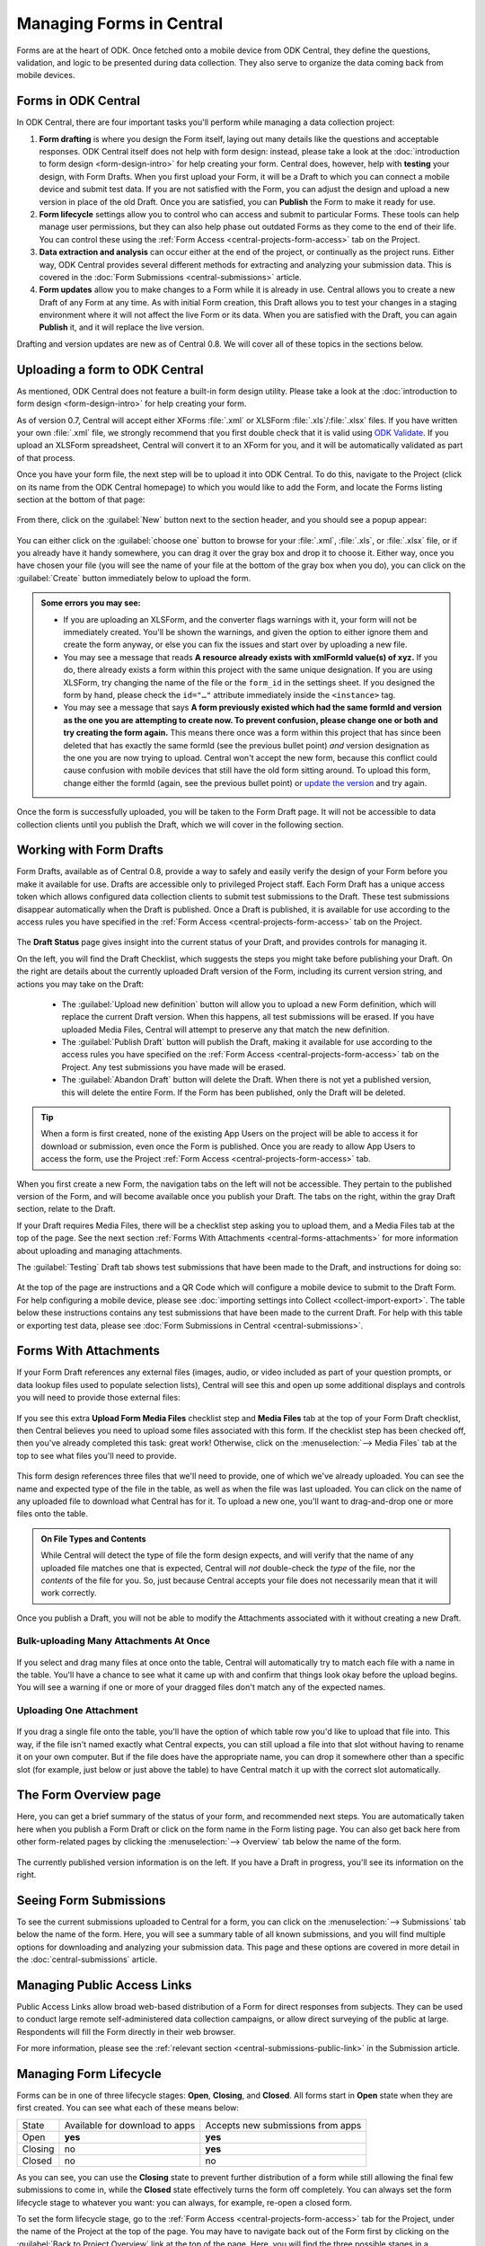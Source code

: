 .. _central-forms-overview:

Managing Forms in Central
=========================

Forms are at the heart of ODK. Once fetched onto a mobile device from ODK Central, they define the questions, validation, and logic to be presented during data collection. They also serve to organize the data coming back from mobile devices.

.. _central-forms-forms:

Forms in ODK Central
--------------------

In ODK Central, there are four important tasks you'll perform while managing a data collection project:

1. **Form drafting** is where you design the Form itself, laying out many details like the questions and acceptable responses. ODK Central itself does not help with form design: instead, please take a look at the :doc:`introduction to form design <form-design-intro>` for help creating your form. Central does, however, help with **testing** your design, with Form Drafts. When you first upload your Form, it will be a Draft to which you can connect a mobile device and submit test data. If you are not satisfied with the Form, you can adjust the design and upload a new version in place of the old Draft. Once you are satisfied, you can **Publish** the Form to make it ready for use.
2. **Form lifecycle** settings allow you to control who can access and submit to particular Forms. These tools can help manage user permissions, but they can also help phase out outdated Forms as they come to the end of their life. You can control these using the :ref:`Form Access <central-projects-form-access>` tab on the Project.
3. **Data extraction and analysis** can occur either at the end of the project, or continually as the project runs. Either way, ODK Central provides several different methods for extracting and analyzing your submission data. This is covered in the :doc:`Form Submissions <central-submissions>` article.
4. **Form updates** allow you to make changes to a Form while it is already in use. Central allows you to create a new Draft of any Form at any time. As with initial Form creation, this Draft allows you to test your changes in a staging environment where it will not affect the live Form or its data. When you are satisfied with the Draft, you can again **Publish** it, and it will replace the live version.

Drafting and version updates are new as of Central 0.8. We will cover all of these topics in the sections below.

.. _central-forms-upload:

Uploading a form to ODK Central
-------------------------------

As mentioned, ODK Central does not feature a built-in form design utility. Please take a look at the :doc:`introduction to form design <form-design-intro>` for help creating your form.

As of version 0.7, Central will accept either XForms :file:`.xml` or XLSForm :file:`.xls`/:file:`.xlsx` files. If you have written your own :file:`.xml` file, we strongly recommend that you first double check that it is valid using `ODK Validate <https://github.com/getodk/validate>`_. If you upload an XLSForm spreadsheet, Central will convert it to an XForm for you, and it will be automatically validated as part of that process.

Once you have your form file, the next step will be to upload it into ODK Central. To do this, navigate to the Project (click on its name from the ODK Central homepage) to which you would like to add the Form, and locate the Forms listing section at the bottom of that page:

   .. image:: /img/central-forms/listing.png

From there, click on the :guilabel:`New` button next to the section header, and you should see a popup appear:

   .. image:: /img/central-forms/new.png

You can either click on the :guilabel:`choose one` button to browse for your :file:`.xml`, :file:`.xls`, or :file:`.xlsx` file, or if you already have it handy somewhere, you can drag it over the gray box and drop it to choose it. Either way, once you have chosen your file (you will see the name of your file at the bottom of the gray box when you do), you can click on the :guilabel:`Create` button immediately below to upload the form.

.. admonition:: Some errors you may see:

   - If you are uploading an XLSForm, and the converter flags warnings with it, your form will not be immediately created. You'll be shown the warnings, and given the option to either ignore them and create the form anyway, or else you can fix the issues and start over by uploading a new file.
   - You may see a message that reads **A resource already exists with xmlFormId value(s) of xyz.** If you do, there already exists a form within this project with the same unique designation. If you are using XLSForm, try changing the name of the file or the ``form_id`` in the settings sheet. If you designed the form by hand, please check the ``id="…"`` attribute immediately inside the ``<instance>`` tag.
   - You may see a message that says **A form previously existed which had the same formId and version as the one you are attempting to create now. To prevent confusion, please change one or both and try creating the form again.** This means there once was a form within this project that has since been deleted that has exactly the same formId (see the previous bullet point) *and* version designation as the one you are now trying to upload. Central won't accept the new form, because this conflict could cause confusion with mobile devices that still have the old form sitting around. To upload this form, change either the formId (again, see the previous bullet point) or `update the version <https://getodk.github.io/xforms-spec/#primary-instance>`_ and try again.

Once the form is successfully uploaded, you will be taken to the Form Draft page. It will not be accessible to data collection clients until you publish the Draft, which we will cover in the following section.

.. _central-forms-draft:

Working with Form Drafts
------------------------

Form Drafts, available as of Central 0.8, provide a way to safely and easily verify the design of your Form before you make it available for use. Drafts are accessible only to privileged Project staff. Each Form Draft has a unique access token which allows configured data collection clients to submit test submissions to the Draft. These test submissions disappear automatically when the Draft is published. Once a Draft is published, it is available for use according to the access rules you have specified in the :ref:`Form Access <central-projects-form-access>` tab on the Project.

   .. image:: /img/central-forms/draft-overview.png

The **Draft Status** page gives insight into the current status of your Draft, and provides controls for managing it.

On the left, you will find the Draft Checklist, which suggests the steps you might take before publishing your Draft. On the right are details about the currently uploaded Draft version of the Form, including its current version string, and actions you may take on the Draft:

 - The :guilabel:`Upload new definition` button will allow you to upload a new Form definition, which will replace the current Draft version. When this happens, all test submissions will be erased. If you have uploaded Media Files, Central will attempt to preserve any that match the new definition.
 - The :guilabel:`Publish Draft` button will publish the Draft, making it available for use according to the access rules you have specified on the :ref:`Form Access <central-projects-form-access>` tab on the Project. Any test submissions you have made will be erased.
 - The :guilabel:`Abandon Draft` button will delete the Draft. When there is not yet a published version, this will delete the entire Form. If the Form has been published, only the Draft will be deleted.

.. tip::
  When a form is first created, none of the existing App Users on the project will be able to access it for download or submission, even once the Form is published. Once you are ready to allow App Users to access the form, use the Project :ref:`Form Access <central-projects-form-access>` tab.

When you first create a new Form, the navigation tabs on the left will not be accessible. They pertain to the published version of the Form, and will become available once you publish your Draft. The tabs on the right, within the gray Draft section, relate to the Draft.

If your Draft requires Media Files, there will be a checklist step asking you to upload them, and a Media Files tab at the top of the page. See the next section :ref:`Forms With Attachments <central-forms-attachments>` for more information about uploading and managing attachments.

The :guilabel:`Testing` Draft tab shows test submissions that have been made to the Draft, and instructions for doing so:

   .. image:: /img/central-forms/testing.png

At the top of the page are instructions and a QR Code which will configure a mobile device to submit to the Draft Form. For help configuring a mobile device, please see :doc:`importing settings into Collect <collect-import-export>`. The table below these instructions contains any test submissions that have been made to the current Draft. For help with this table or exporting test data, please see :doc:`Form Submissions in Central <central-submissions>`.

.. _central-forms-attachments:

Forms With Attachments
----------------------

If your Form Draft references any external files (images, audio, or video included as part of your question prompts, or data lookup files used to populate selection lists), Central will see this and open up some additional displays and controls you will need to provide those external files:

   .. image:: /img/central-forms/attachments-overview.png

If you see this extra **Upload Form Media Files** checklist step and **Media Files** tab at the top of your Form Draft checklist, then Central believes you need to upload some files associated with this form. If the checklist step has been checked off, then you've already completed this task: great work! Otherwise, click on the :menuselection:`--> Media Files` tab at the top to see what files you'll need to provide.

   .. image:: /img/central-forms/attachments-listing.png

This form design references three files that we'll need to provide, one of which we've already uploaded. You can see the name and expected type of the file in the table, as well as when the file was last uploaded. You can click on the name of any uploaded file to download what Central has for it. To upload a new one, you'll want to drag-and-drop one or more files onto the table.

.. admonition:: On File Types and Contents

   While Central will detect the type of file the form design expects, and will verify that the name of any uploaded file matches one that is expected, Central will *not* double-check the *type* of the file, nor the *contents* of the file for you. So, just because Central accepts your file does not necessarily mean that it will work correctly.

Once you publish a Draft, you will not be able to modify the Attachments associated with it without creating a new Draft.

.. _central-forms-attachments-multi:

Bulk-uploading Many Attachments At Once
~~~~~~~~~~~~~~~~~~~~~~~~~~~~~~~~~~~~~~~

   .. image:: /img/central-forms/attachments-multi.png

If you select and drag many files at once onto the table, Central will automatically try to match each file with a name in the table. You'll have a chance to see what it came up with and confirm that things look okay before the upload begins. You will see a warning if one or more of your dragged files don't match any of the expected names.

.. _central-forms-attachments-single:

Uploading One Attachment
~~~~~~~~~~~~~~~~~~~~~~~~

   .. image:: /img/central-forms/attachments-single.png

If you drag a single file onto the table, you'll have the option of which table row you'd like to upload that file into. This way, if the file isn't named exactly what Central expects, you can still upload a file into that slot without having to rename it on your own computer. But if the file does have the appropriate name, you can drop it somewhere other than a specific slot (for example, just below or just above the table) to have Central match it up with the correct slot automatically.

.. _central-forms-checklist:

The Form Overview page
----------------------

Here, you can get a brief summary of the status of your form, and recommended next steps. You are automatically taken here when you publish a Form Draft or click on the form name in the Form listing page. You can also get back here from other form-related pages by clicking the :menuselection:`--> Overview` tab below the name of the form.

   .. image:: /img/central-forms/checklist.png

The currently published version information is on the left. If you have a Draft in progress, you'll see its information on the right.

.. _central-forms-submissions:

Seeing Form Submissions
-----------------------

To see the current submissions uploaded to Central for a form, you can click on the :menuselection:`--> Submissions` tab below the name of the form. Here, you will see a summary table of all known submissions, and you will find multiple options for downloading and analyzing your submission data. This page and these options are covered in more detail in the :doc:`central-submissions` article.

.. _central-forms-public-links:

Managing Public Access Links
----------------------------

Public Access Links allow broad web-based distribution of a Form for direct responses from subjects. They can be used to conduct large remote self-administered data collection campaigns, or allow direct surveying of the public at large. Respondents will fill the Form directly in their web browser.

For more information, please see the :ref:`relevant section <central-submissions-public-link>` in the Submission article.

.. _central-forms-lifecycle:

Managing Form Lifecycle
-----------------------

Forms can be in one of three lifecycle stages: **Open**, **Closing**, and **Closed**. All forms start in **Open** state when they are first created. You can see what each of these means below:

========= ================================ ===================================
  State    Available for download to apps   Accepts new submissions from apps
--------- -------------------------------- -----------------------------------
Open      **yes**                          **yes**
Closing   no                               **yes**
Closed    no                               no
========= ================================ ===================================

As you can see, you can use the **Closing** state to prevent further distribution of a form while still allowing the final few submissions to come in, while the **Closed** state effectively turns the form off completely. You can always set the form lifecycle stage to whatever you want: you can always, for example, re-open a closed form.

To set the form lifecycle stage, go to the :ref:`Form Access <central-projects-form-access>` tab for the Project, under the name of the Project at the top of the page. You may have to navigate back out of the Form first by clicking on the :guilabel:`Back to Project Overview` link at the top of the page. Here, you will find the three possible stages in a dropdown for each Form on the left side of the page. Select the ones you want for each Form, then click :guilabel:`Save` at the top-right to save the changes.

You can find more information about the Form Access page :ref:`here <central-projects-form-access>`.

.. _central-forms-updates:

Updating Forms to a New Version
-------------------------------

Sometimes requirements change during data collection or a form design error is discovered that needs to be fixed. In those cases, Central lets you update a published Form with a new definition, or new Media Files, and to test these changes before they are applied to the Form in use.

.. warning::
  Changing a form definition while it is in use will likely complicate analysis and may significantly impact results. Make sure that it's acceptable for your context and make a plan for how you will take those changes into account before you publish them.

Once a field is defined in a published Form version, the field's Data Type cannot be changed. It's always okay to add or remove fields but if any field reuses a previously existing name, it must have the same Data Type as it did before. There is one exception to this rule: you can change any field's type to `text` because all other types can be easily converted to it.

.. note::
  If a field is removed, it will not be included in exports by default. You can ask for all fields that were ever referenced in previous Form versions :ref:`when you export data <central-submissions-export-options>`. Renaming a field is the same as removing a field and then adding a new one.

  You can also put a relevance of `false()` on the field so that it's still included by default in data exports but no longer shown to data collectors.

You can generally make improvements to the form without removing fields or changing their type. For example:

  - if a question would be better displayed to the user as a different type (e.g., from decimal to integer), you can introduce a new field with that new type and change the old field to a calculate with a calculation that pulls the new field's value in. That way, your analysis can continue on the old field. This is only appropriate if the old and new questions have the same meaning.
  - if a question is found to be easier to understand when framed as its negation, its field can be changed to a calculate that negates the response to a new question. This can impact results so carefully consider whether it is appropriate.
  - if a field has an implied value after a certain point in time, it can be changed to a calculate with a default value.

To begin the process of updating a published Form, click on the :guilabel:`Create a new Draft` button in the Draft navigation on the Form:

   .. image:: /img/central-forms/update-form.png

Initially, the new Draft will have the same definition as the published Form. If you only want to update attachment Media Files, this means you don't have to upload a definition: you can go straight to the :guilabel:`Media Files` tab and :ref:`upload the changed files <central-forms-attachments>`.

You can replace the Draft definition, Media Files, and make test submissions as with the :ref:`initial Form Draft <central-forms-draft>` before the Form was first published. Test submissions will not interfere with published Form submissions.

Once you are satisfied that your updated Form is ready to be published for immediate use, you can click on the :guilabel:`Publish Draft` button on the Draft Status tab.

.. admonition:: Form Version naming

  If you did not change the definition, or your updated definition did not change the ``version`` of the Form, Central will not be able to publish the Form as-is. This is because the ``version`` must change in order for data collection clients to understand that they should update. You can upload a new definition with a changed ``version``, or else Central will offer to change it in-place for you.

Once the Draft has been published, it becomes the version in use and there will no longer be a Draft associated with the Form.

.. admonition:: What happens to my submissions?

  When a new Form version is published in place of an old one, all the previous submissions remain unchanged, and will export along with all your data. However, by default, only the current Form definition will be used in exports: if, for example, you have deleted a field that used to exist, that field will not appear in the export. You can configure this when exporting data.

  Draft testing submissions will never export with your final data, and only exist as long as the Draft does. If you delete, publish, or replace your current Draft, all test submissions will be cleared away.

.. _central-forms-versions:

Accessing Older Form Versions
-----------------------------

If you have published multiple version of a Form, you can see each of them under the :guilabel:`Versions` tab.

   .. image:: /img/central-forms/versions.png

Each published version of the Form will be listed, along with actions to download the definition of each Form. In future versions of Central, the Media File attachments associated with each version of the Form will be downloadable as well.

.. _central-forms-delete:

Deleting a Form
---------------

.. tip::
   If you only want to turn the form off so that it doesn't appear to users of mobile data collection apps, we suggest using the :ref:`form lifecycle controls <central-forms-lifecycle>` explained above.

If you are certain you wish to delete a Form, you can find the option on the Form Settings page: click on the :menuselection:`--> Settings` tab under the name of the form at the top of the page. On the right side of this page, you will find the :guilabel:`Delete this form` button.

   .. image:: /img/central-forms/trash.png

Once a Form has been deleted, it will remain in the Trash for 30 days before being permanently deleted. You can find the Trash on the Project page, under the Forms list. Here, you can undelete a Form using the button on the right. Undeleting a Form will restore it exactly as it was when deleted.

After 30 days, when a Form is permanently deleted, the data will be removed from the system completely.

You can create a Form with the same ``form_id`` as a Form in the Trash. If you do this, you won't be able to directly undelete the Form in the Trash with a matching ``form_id``. However, you can delete all Forms with the same ``form_id`` and then choose one to undelete. There can only be one active form with any given ``form_id`` but there can be many deleted ones.
